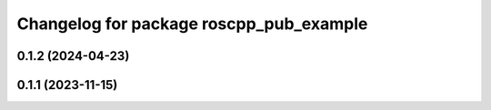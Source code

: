 ^^^^^^^^^^^^^^^^^^^^^^^^^^^^^^^^^^^^^^^^
Changelog for package roscpp_pub_example
^^^^^^^^^^^^^^^^^^^^^^^^^^^^^^^^^^^^^^^^

0.1.2 (2024-04-23)
------------------

0.1.1 (2023-11-15)
------------------
